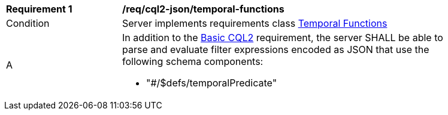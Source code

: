 [[req_cql2-json_temporal-functions]] 
[width="90%",cols="2,6a"]
|===
^|*Requirement {counter:req-id}* |*/req/cql2-json/temporal-functions* 
^|Condition |Server implements requirements class <<rc_temporal-functions,Temporal Functions>>
^|A |In addition to the <<req_cql2-json_basic-cql2,Basic CQL2>> requirement, the server SHALL be able to parse and evaluate filter expressions encoded as JSON that use the following schema components:

* "#/$defs/temporalPredicate"

|===
